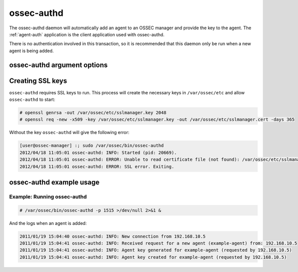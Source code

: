 
.. _ossec-authd:

ossec-authd
=============

The ossec-authd daemon will automatically add an agent to an OSSEC manager and provide the key to the agent.
The :ref:`agent-auth` application is the client application used with ossec-authd.

There is no authentication involved in this transaction, so it is recommended that this daemon only be run when a new agent is being added.

ossec-authd argument options
~~~~~~~~~~~~~~~~~~~~~~~~~~~~~~

.. program:: ossec-authd

.. option:: -d

    Run in debug mode.

.. option:: -p <port>

   Listen on port.
   **Default** 1515

Creating SSL keys
~~~~~~~~~~~~~~~~~

``ossec-authd`` requires SSL keys to run. This process will create the necessary keys in ``/var/ossec/etc`` and allow ``ossec-authd`` to start:

.. code-block:: console

  # openssl genrsa -out /var/ossec/etc/sslmanager.key 2048
  # openssl req -new -x509 -key /var/ossec/etc/sslmanager.key -out /var/ossec/etc/sslmanager.cert -days 365


Without the key ``ossec-authd`` will give the following error:

.. code-block:: console

  [user@ossec-manager] :; sudo /var/ossec/bin/ossec-authd  
  2012/04/18 11:05:01 ossec-authd: INFO: Started (pid: 20669).
  2012/04/18 11:05:01 ossec-authd: ERROR: Unable to read certificate file (not found): /var/ossec/etc/sslmanager.cert
  2012/04/18 11:05:01 ossec-authd: ERROR: SSL error. Exiting.



ossec-authd example usage
~~~~~~~~~~~~~~~~~~~~~~~~~~~

Example: Running ossec-authd
^^^^^^^^^^^^^^^^^^^^^^^^^^^^

.. code-block:: console

    # /var/ossec/bin/ossec-authd -p 1515 >/dev/null 2>&1 &

And the logs when an agent is added:

.. code-block:: console

    2011/01/19 15:04:40 ossec-authd: INFO: New connection from 192.168.10.5
    2011/01/19 15:04:41 ossec-authd: INFO: Received request for a new agent (example-agent) from: 192.168.10.5
    2011/01/19 15:04:41 ossec-authd: INFO: Agent key generated for example-agent (requested by 192.168.10.5)
    2011/01/19 15:04:41 ossec-authd: INFO: Agent key created for example-agent (requested by 192.168.10.5) 


